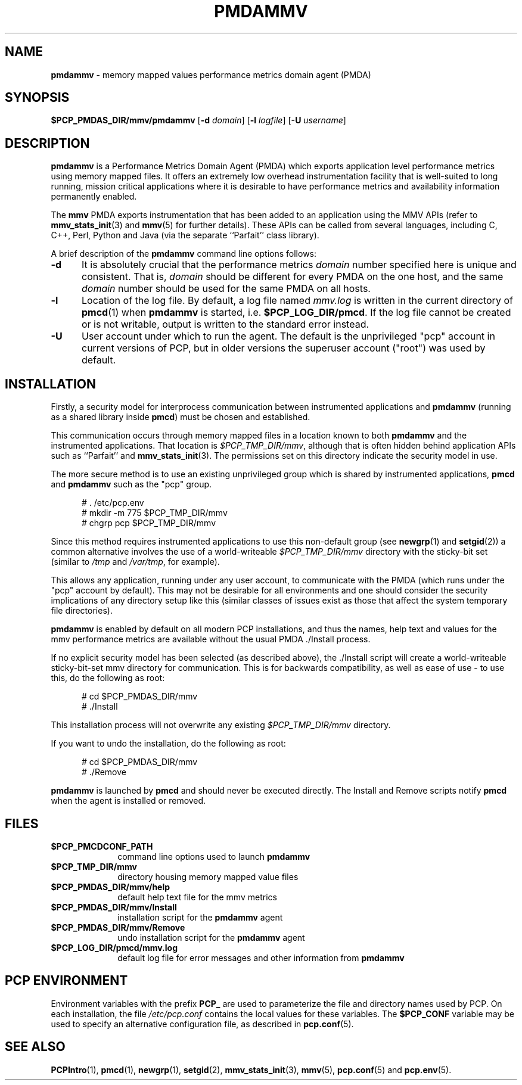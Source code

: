 '\"macro stdmacro
.\"
.\" Copyright (c) 2014,2016 Red Hat.
.\" 
.\" This program is free software; you can redistribute it and/or modify it
.\" under the terms of the GNU General Public License as published by the
.\" Free Software Foundation; either version 2 of the License, or (at your
.\" option) any later version.
.\"
.\" This program is distributed in the hope that it will be useful, but
.\" WITHOUT ANY WARRANTY; without even the implied warranty of MERCHANTABILITY
.\" or FITNESS FOR A PARTICULAR PURPOSE.  See the GNU General Public License
.\" for more details.
.\"
.TH PMDAMMV 1 "PCP" "Performance Co-Pilot"
.SH NAME
\f3pmdammv\f1 \- memory mapped values performance metrics domain agent (PMDA)
.SH SYNOPSIS
\f3$PCP_PMDAS_DIR/mmv/pmdammv\f1
[\f3\-d\f1 \f2domain\f1]
[\f3\-l\f1 \f2logfile\f1]
[\f3\-U\f1 \f2username\f1]
.SH DESCRIPTION
.B pmdammv
is a Performance Metrics Domain Agent (PMDA) which exports
application level performance metrics using memory mapped files.
It offers an extremely low overhead instrumentation facility
that is well-suited to long running, mission critical applications
where it is desirable to have performance metrics and availability
information permanently enabled.
.PP
The
.B mmv
PMDA exports instrumentation that has been added to an application
using the MMV APIs (refer to
.BR mmv_stats_init (3)
and
.BR mmv (5)
for further details).
These APIs can be called from several languages, including C, C++,
Perl, Python and Java (via the separate ``Parfait'' class library).
.PP
A brief description of the
.B pmdammv
command line options follows:
.TP 5
.B \-d
It is absolutely crucial that the performance metrics
.I domain
number specified here is unique and consistent.
That is,
.I domain
should be different for every PMDA on the one host, and the same
.I domain
number should be used for the same PMDA on all hosts.
.TP
.B \-l
Location of the log file.  By default, a log file named
.I mmv.log
is written in the current directory of
.BR pmcd (1)
when
.B pmdammv
is started, i.e.
.BR $PCP_LOG_DIR/pmcd .
If the log file cannot
be created or is not writable, output is written to the standard error instead.
.TP
.B \-U
User account under which to run the agent.
The default is the unprivileged "pcp" account in current versions of PCP,
but in older versions the superuser account ("root") was used by default.
.SH INSTALLATION
Firstly, a security model for interprocess communication between
instrumented applications and
.B pmdammv
(running as a shared library inside
.BR pmcd )
must be chosen and established.
.PP
This communication occurs through memory mapped files in a
location known to both
.B pmdammv
and the instrumented applications.
That location is
.IR $PCP_TMP_DIR/mmv ,
although that is often hidden behind application APIs such as ``Parfait''
and
.BR mmv_stats_init (3).
The permissions set on this directory indicate the security model in use.
.PP
The more secure method is to use an existing unprivileged group which
is shared by instrumented applications,
.B pmcd
and
.B pmdammv
such as the "pcp" group.
.PP
.ft CW
.nf
.in +0.5i
# . /etc/pcp.env
# mkdir -m 775 $PCP_TMP_DIR/mmv
# chgrp pcp $PCP_TMP_DIR/mmv
.in
.fi
.ft 1
.PP
Since this method requires instrumented applications to use this
non-default group (see
.BR newgrp (1)
and
.BR setgid (2))
a common alternative involves the use of a world-writeable
.I $PCP_TMP_DIR/mmv
directory with the sticky-bit set (similar to
.I /tmp
and
.IR /var/tmp ,
for example).
.PP
This allows any application, running under any user account,
to communicate with the PMDA (which runs under the "pcp" account
by default).
This may not be desirable for all environments and one should consider
the security implications of any directory setup like this (similar
classes of issues exist as those that affect the system temporary file
directories).
.PP
.B pmdammv
is enabled by default on all modern PCP installations, and thus
the names, help text and values for the mmv performance metrics are
available without the usual PMDA ./Install process.
.PP
If no explicit security model has been selected (as described above),
the ./Install script will create a world-writeable sticky-bit-set mmv
directory for communication.  This is for backwards compatibility, as
well as ease of use \- to use this, do the following as root:
.PP
.ft CW
.nf
.in +0.5i
# cd $PCP_PMDAS_DIR/mmv
# ./Install
.in
.fi
.ft 1
.PP
This installation process will not overwrite any existing
.I $PCP_TMP_DIR/mmv
directory.
.PP
If you want to undo the installation, do the following as root:
.PP
.ft CW
.nf
.in +0.5i
# cd $PCP_PMDAS_DIR/mmv
# ./Remove
.in
.fi
.ft 1
.PP
.B pmdammv
is launched by
.BR pmcd
and should never be executed directly.
The Install and Remove scripts notify
.BR pmcd
when the agent is installed or removed.
.SH FILES
.PD 0
.TP 10
.B $PCP_PMCDCONF_PATH
command line options used to launch
.B pmdammv
.TP 10
.B $PCP_TMP_DIR/mmv
directory housing memory mapped value files
.TP 10
.B $PCP_PMDAS_DIR/mmv/help
default help text file for the mmv metrics
.TP 10
.B $PCP_PMDAS_DIR/mmv/Install
installation script for the
.B pmdammv
agent
.TP 10
.B $PCP_PMDAS_DIR/mmv/Remove
undo installation script for the 
.B pmdammv
agent
.TP 10
.B $PCP_LOG_DIR/pmcd/mmv.log
default log file for error messages and other information from
.B pmdammv
.PD
.SH "PCP ENVIRONMENT"
Environment variables with the prefix
.B PCP_
are used to parameterize the file and directory names
used by PCP.
On each installation, the file
.I /etc/pcp.conf
contains the local values for these variables.
The
.B $PCP_CONF
variable may be used to specify an alternative
configuration file,
as described in
.BR pcp.conf (5).
.SH SEE ALSO
.BR PCPIntro (1),
.BR pmcd (1),
.BR newgrp (1),
.BR setgid (2),
.BR mmv_stats_init (3),
.BR mmv (5),
.BR pcp.conf (5)
and
.BR pcp.env (5).
